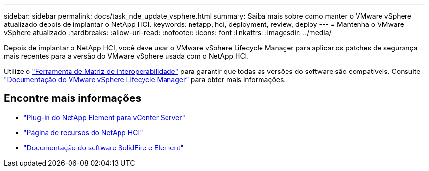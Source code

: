 ---
sidebar: sidebar 
permalink: docs/task_nde_update_vsphere.html 
summary: Saiba mais sobre como manter o VMware vSphere atualizado depois de implantar o NetApp HCI. 
keywords: netapp, hci, deployment, review, deploy 
---
= Mantenha o VMware vSphere atualizado
:hardbreaks:
:allow-uri-read: 
:nofooter: 
:icons: font
:linkattrs: 
:imagesdir: ../media/


[role="lead"]
Depois de implantar o NetApp HCI, você deve usar o VMware vSphere Lifecycle Manager para aplicar os patches de segurança mais recentes para a versão do VMware vSphere usada com o NetApp HCI.

Utilize o https://mysupport.netapp.com/matrix/#welcome["Ferramenta de Matriz de interoperabilidade"^] para garantir que todas as versões do software são compatíveis. Consulte https://docs.vmware.com/en/VMware-vSphere/index.html["Documentação do VMware vSphere Lifecycle Manager"^] para obter mais informações.



== Encontre mais informações

* https://docs.netapp.com/us-en/vcp/index.html["Plug-in do NetApp Element para vCenter Server"^]
* https://www.netapp.com/us/documentation/hci.aspx["Página de recursos do NetApp HCI"^]
* https://docs.netapp.com/us-en/element-software/index.html["Documentação do software SolidFire e Element"^]

